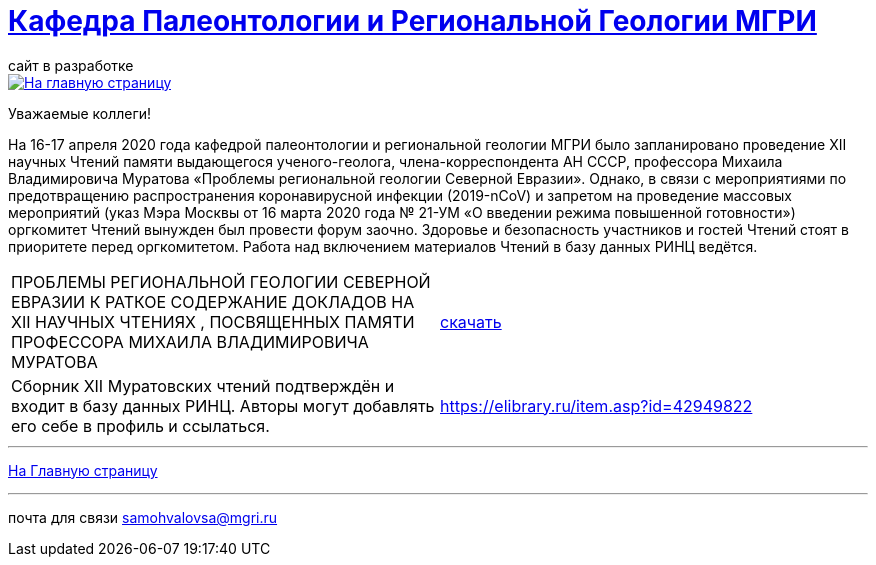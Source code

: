 = https://mgri-university.github.io/reggeo/index.html[Кафедра Палеонтологии и Региональной Геологии МГРИ]
сайт в разработке 
:imagesdir: images

[link=https://mgri-university.github.io/reggeo/index.html]
image::emb2010.jpg[На главную страницу] 

Уважаемые коллеги!

На 16-17 апреля 2020 года кафедрой палеонтологии и региональной геологии МГРИ было запланировано проведение XII научных Чтений памяти выдающегося ученого-геолога, члена-корреспондента АН СССР, профессора Михаила Владимировича Муратова «Проблемы региональной геологии Северной Евразии». Однако, в связи с мероприятиями по предотвращению распространения коронавирусной инфекции (2019-nCoV) и запретом на проведение массовых мероприятий (указ Мэра Москвы от 16 марта 2020 года № 21-УМ «О введении режима повышенной готовности») оргкомитет Чтений вынужден был провести форум заочно. Здоровье и безопасность участников и гостей Чтений стоят в приоритете перед оргкомитетом. Работа над включением материалов Чтений в базу данных РИНЦ ведётся.

|===
|ПРОБЛЕМЫ РЕГИОНАЛЬНОЙ
ГЕОЛОГИИ СЕВЕРНОЙ ЕВРАЗИИ
К РАТКОЕ СОДЕРЖАНИЕ ДОКЛАДОВ НА XII НАУЧНЫХ ЧТЕНИЯХ ,
ПОСВЯЩЕННЫХ ПАМЯТИ ПРОФЕССОРА МИХАИЛА ВЛАДИМИРОВИЧА
МУРАТОВА| https://mgri-university.github.io/reggeo/images/conf/sbornik_Mcht2020.pdf[скачать]
|Cборник XII Муратовских чтений подтверждён и входит в базу данных РИНЦ. Авторы могут добавлять его себе в профиль и ссылаться. |https://elibrary.ru/item.asp?id=42949822

|===

''''
https://mgri-university.github.io/reggeo/index.html[На Главную страницу]

''''

почта для связи samohvalovsa@mgri.ru